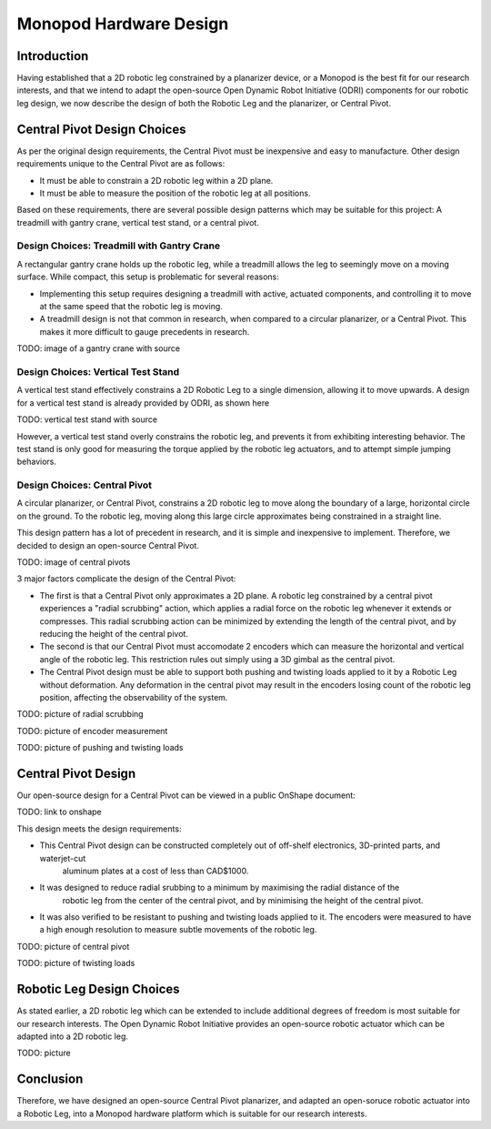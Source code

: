 .. _hardware_design:

Monopod Hardware Design
=======================

Introduction
------------

Having established that a 2D robotic leg constrained by a planarizer device, or a Monopod is the best fit for our 
research interests, and that we intend to adapt the open-source Open Dynamic Robot Initiative (ODRI) components for 
our robotic leg design, we now describe the design of both the Robotic Leg and the planarizer, or Central Pivot.

Central Pivot Design Choices
----------------------------

As per the original design requirements, the Central Pivot must be inexpensive and easy to manufacture. Other design 
requirements unique to the Central Pivot are as follows:

- It must be able to constrain a 2D robotic leg within a 2D plane.

- It must be able to measure the position of the robotic leg at all positions.

Based on these requirements, there are several possible design patterns which may be suitable for this project: A 
treadmill with gantry crane, vertical test stand, or a central pivot.

Design Choices: Treadmill with Gantry Crane
~~~~~~~~~~~~~~~~~~~~~~~~~~~~~~~~~~~~~~~~~~~

A rectangular gantry crane holds up the robotic leg, while a treadmill allows the leg to seemingly move on a moving 
surface. While compact, this setup is problematic for several reasons:

- Implementing this setup requires designing a treadmill with active, actuated components, and controlling it to move at
  the same speed that the robotic leg is moving. 

- A treadmill design is not that common in research, when compared to a circular planarizer, or a Central Pivot. This 
  makes it more difficult to gauge precedents in research.

TODO: image of a gantry crane with source

Design Choices: Vertical Test Stand
~~~~~~~~~~~~~~~~~~~~~~~~~~~~~~~~~~~

A vertical test stand effectively constrains a 2D Robotic Leg to a single dimension, allowing it to move upwards. A 
design for a vertical test stand is already provided by ODRI, as shown here

TODO: vertical test stand with source

However, a vertical test stand overly constrains the robotic leg, and prevents it from exhibiting interesting behavior. 
The test stand is only good for measuring the torque applied by the robotic leg actuators, and to attempt simple 
jumping behaviors.

Design Choices: Central Pivot
~~~~~~~~~~~~~~~~~~~~~~~~~~~~~

A circular planarizer, or Central Pivot, constrains a 2D robotic leg to move along the boundary of a large, horizontal 
circle on the ground. To the robotic leg, moving along this large circle approximates being constrained in a straight 
line. 

This design pattern has a lot of precedent in research, and it is simple and inexpensive to implement. Therefore, we 
decided to design an open-source Central Pivot.

TODO: image of central pivots

3 major factors complicate the design of the Central Pivot:

- The first is that a Central Pivot only approximates a 2D plane. A robotic leg constrained by a central pivot 
  experiences a "radial scrubbing" action, which applies a radial force on the robotic leg whenever it extends or 
  compresses. This radial scrubbing action can be minimized by extending the length of the central pivot, and by 
  reducing the height of the central pivot.

- The second is that our Central Pivot must accomodate 2 encoders which can measure the horizontal and vertical angle 
  of the robotic leg. This restriction rules out simply using a 3D gimbal as the central pivot.

- The Central Pivot design must be able to support both pushing and twisting loads applied to it by a Robotic Leg 
  without deformation. Any deformation in the central pivot may result in the encoders losing count of the robotic leg 
  position, affecting the observability of the system.

TODO: picture of radial scrubbing

TODO: picture of encoder measurement

TODO: picture of pushing and twisting loads

Central Pivot Design
--------------------

Our open-source design for a Central Pivot can be viewed in a public OnShape document: 

TODO: link to onshape

This design meets the design requirements:

- This Central Pivot design can be constructed completely out of off-shelf electronics, 3D-printed parts, and waterjet-cut
   aluminum plates at a cost of less than CAD$1000.

- It was designed to reduce radial srubbing to a minimum by maximising the radial distance of the 
   robotic leg from the center of the central pivot, and by minimising the height of the central pivot. 

- It was also verified to be resistant to pushing and twisting loads applied to it. The encoders were measured to have 
  a high enough resolution to measure subtle movements of the robotic leg.

TODO: picture of central pivot

TODO: picture of twisting loads

Robotic Leg Design Choices
--------------------------

As stated earlier, a 2D robotic leg which can be extended to include additional degrees of freedom is most suitable for
our research interests. The Open Dynamic Robot Initiative provides an open-source robotic actuator which can be adapted
into a 2D robotic leg.

TODO: picture

Conclusion
----------

Therefore, we have designed an open-source Central Pivot planarizer, and adapted an open-soruce robotic actuator into a 
Robotic Leg, into a Monopod hardware platform which is suitable for our research interests.





